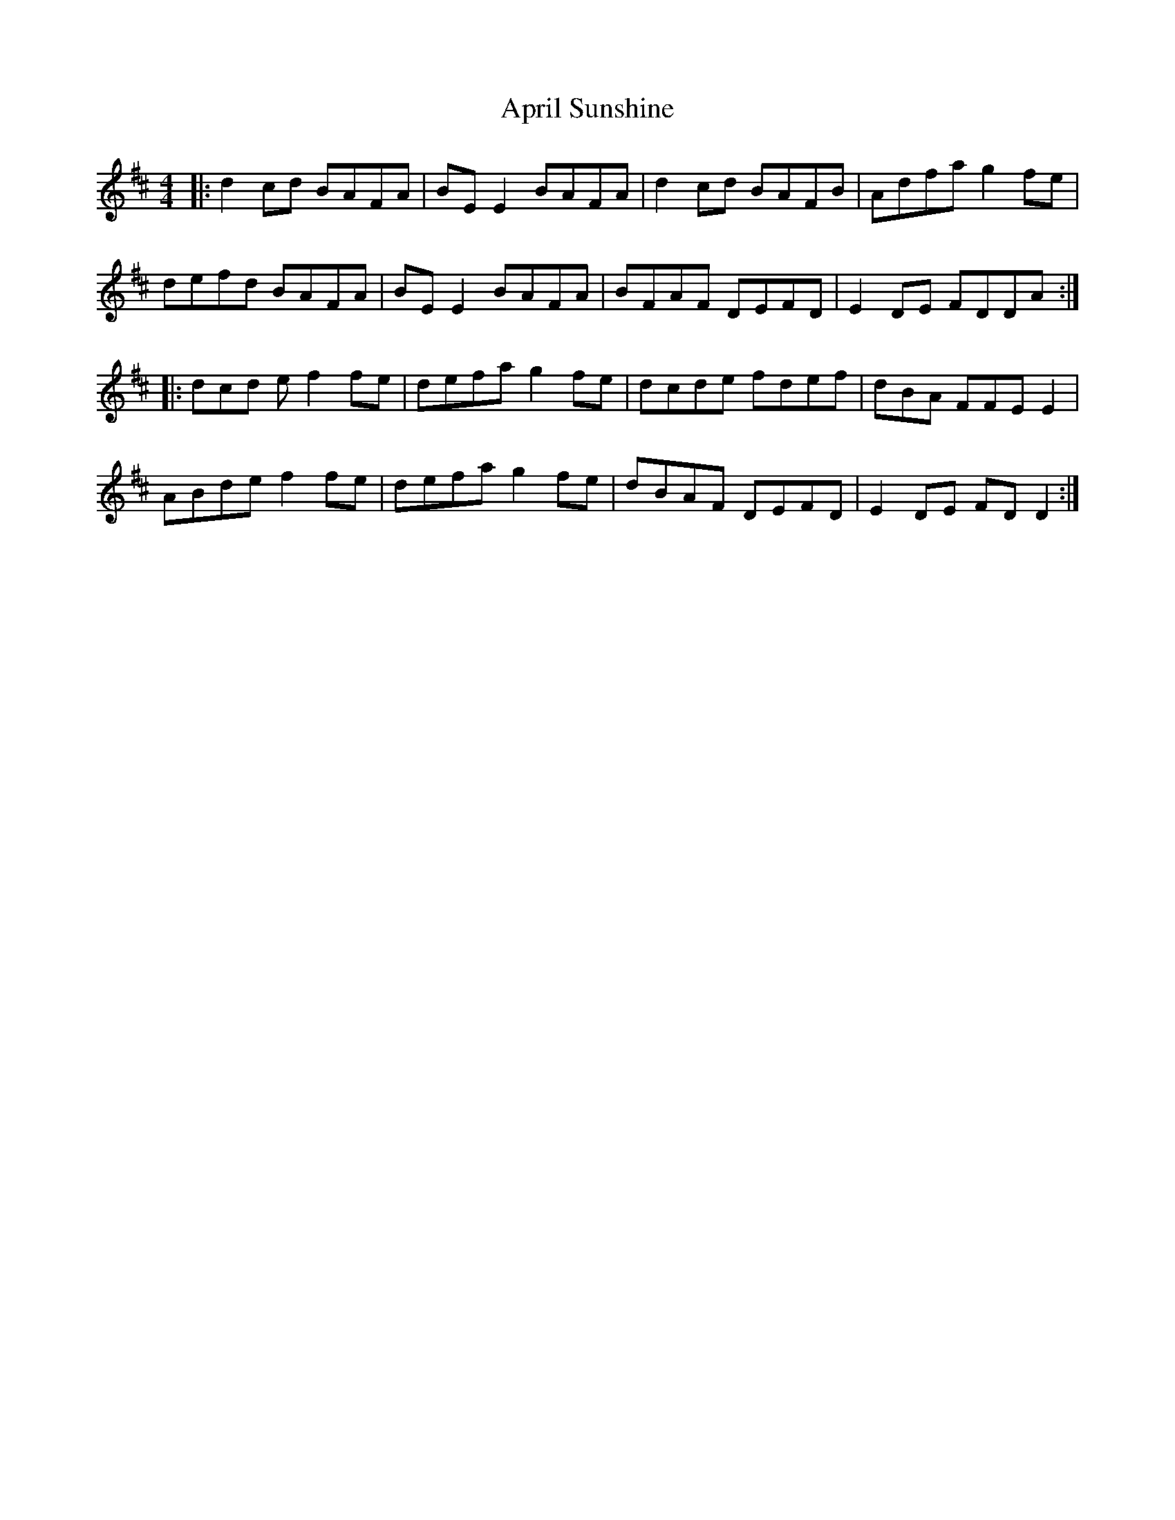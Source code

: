 X: 1770
T: April Sunshine
R: reel
M: 4/4
K: Dmajor
|:d2cd BAFA|BEE2 BAFA|d2cd BAFB|Adfa g2fe|
defd BAFA|BEE2 BAFA|BFAF DEFD|E2DE FDDA:|
|:dcd ef2fe|defa g2fe|dcde fdef|dBA FFEE2|
ABde f2fe|defa g2fe|dBAF DEFD|E2DE FDD2:|


